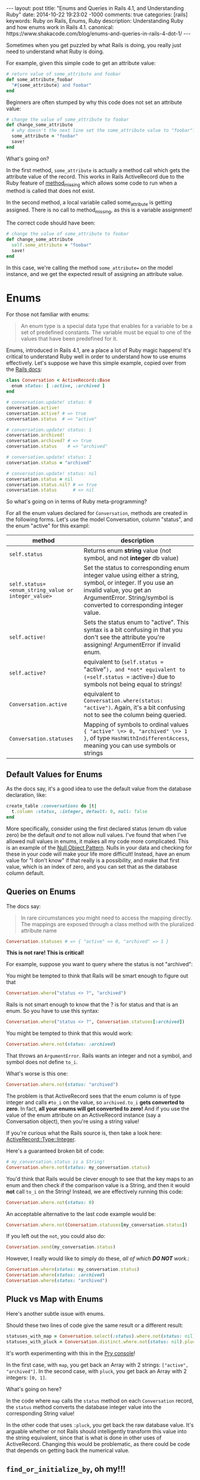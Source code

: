 #+BEGIN_HTML
---
layout: post
title: "Enums and Queries in Rails 4.1, and Understanding Ruby"
date: 2014-10-22 19:23:02 -1000
comments: true
categories: [rails]
keywords: Ruby on Rails, Enums, Ruby
description: Understanding Ruby and how enums work in Rails 4.1.
canonical: https://www.shakacode.com/blog/enums-and-queries-in-rails-4-dot-1/
---
#+END_HTML

Sometimes when you get puzzled by what Rails is doing, you really just need to
understand what Ruby is doing.

For example, given this simple code to get an attribute value:

#+BEGIN_SRC ruby
  # return value of some_attribute and foobar
  def some_attribute_foobar
    "#{some_attribute} and foobar"
  end
#+END_SRC

Beginners are often stumped by why this code does not set an attribute value:
#+BEGIN_SRC ruby
  # change the value of some_attribute to foobar
  def change_some_attribute
    # why doesn't the next line set the some_attribute value to "foobar"?
    some_attribute = "foobar"
    save!
  end
#+END_SRC

What's going on?

In the first method, =some_attribute= is actually a method call which gets the
attribute value of the record. This works in Rails ActiveRecord due to the Ruby
feature of [[http://www.ruby-doc.org/core-2.1.3/BasicObject.html][method_missing]] which allows some code to run when a method is called
that does not exist.

In the second method, a local variable called some_attribute is getting
assigned. There is no call to method_missing, as this is a variable assignment!

The correct code should have been:
#+BEGIN_SRC ruby
# change the value of some_attribute to foobar
def change_some_attribute
  self.some_attribute = "foobar"
  save!
end
#+END_SRC

#+begin_html
<!-- more -->
#+end_html

In this case, we're calling the method =some_attribute== on the model instance,
and we get the expected result of assigning an attribute value.

* Enums 

For those not familiar with enums:

#+begin_quote
An enum type is a special data type that enables for a variable to be a set of
predefined constants. The variable must be equal to one of the values that have
been predefined for it.
#+end_quote

Enums, introduced in Rails 4.1, are a place a lot of Ruby magic happens! It's
critical to understand Ruby well in order to understand how to use enums
effectively. Let's suppose we have this simple example, copied over from the
[[http://edgeapi.rubyonrails.org/classes/ActiveRecord/Enum.html][Rails docs]]:

#+BEGIN_SRC ruby
class Conversation < ActiveRecord::Base
  enum status: [ :active, :archived ]
end

# conversation.update! status: 0
conversation.active!
conversation.active? # => true
conversation.status  # => "active"

# conversation.update! status: 1
conversation.archived!
conversation.archived? # => true
conversation.status    # => "archived"

# conversation.update! status: 1
conversation.status = "archived"

# conversation.update! status: nil
conversation.status = nil
conversation.status.nil? # => true
conversation.status      # => nil
#+END_SRC
So what's going on in terms of Ruby meta-programming?

For all the enum values declared for =Conversation=, methods are created in the
following forms. Let's use the model Conversation, column "status", and the enum "active" for this exampl:
|----------------------------------------------------+-----------------------------------------------------------------------------------------------------------------------------------------------------------------------------------------------------------------|
| method                                             | description                                                                                                                                                                                                     |
|----------------------------------------------------+-----------------------------------------------------------------------------------------------------------------------------------------------------------------------------------------------------------------|
| =self.status=                                      | Returns enum *string* value (not symbol, and not *integer* db value)                                                                                                                                            |
| =self.status=<enum_string_value or integer_value>= | Set the status to corresponding enum integer value using either a string, symbol, or integer. If you use an invalid value, you get an ArgumentError. String/symbol is converted to corresponding integer value. |
| =self.active!=                                     | Sets the status enum to "active". This syntax is a bit confusing in that you don't see the attribute you're assigning! ArgumentError if invalid enum.                                                           |
| =self.active?=                                     | equivalent to (=self.status == "active"=), and *not* equivalent to (=self.status == :active=) due to symbols not being equal to strings!                                                                    |
| =Conversation.active=                              | equivalent to =Conversation.where(status: "active")=. Again, it's a bit confusing not to see the column being queried.                                                                                          |
| =Conversation.statuses=                            | Mapping of symbols to ordinal values ={ "active" \=> 0, "archived" \=> 1 }=, of type =HashWithIndifferentAccess=, meaning you can use symbols or strings                                                        |
|----------------------------------------------------+-----------------------------------------------------------------------------------------------------------------------------------------------------------------------------------------------------------------|

** Default Values for Enums

As the docs say, it's a good idea to use the default value from the database declaration,  like:
#+BEGIN_SRC ruby
create_table :conversations do |t|
  t.column :status, :integer, default: 0, null: false
end
#+END_SRC
More specifically, consider using the first declared status (enum db value zero)
be the default /and/ to not allow null values. I've found that when I've allowed
null values in enums, it makes all my code more complicated. This is an example
of the [[http://robots.thoughtbot.com/rails-refactoring-example-introduce-null-object][Null Object Pattern]]. Nulls in your data and checking for these in your
code will make your life more difficult! Instead, have an enum value for "I
don't know" if that really is a possibility, and make that first value, which is
an index of zero, and you can set that as the database column default.

** Queries on Enums

The docs say:
#+begin_quote
In rare circumstances you might need to access the mapping directly. The mappings are exposed through a class method with the pluralized attribute name
#+end_quote

#+BEGIN_SRC ruby
Conversation.statuses # => { "active" => 0, "archived" => 1 }
#+END_SRC

*This is not rare! This is critical!*

For example, suppose you want to query where the status is not "archived":

You might be tempted to think that Rails will be smart enough to figure out that 
#+BEGIN_SRC ruby
Conversation.where("status <> ?", "archived")
#+END_SRC

Rails is not smart enough to know that the ? is for status and that is an enum.
So you have to use this syntax:
#+BEGIN_SRC ruby
Conversation.where("status <> ?", Conversation.statuses[:archived])
#+END_SRC

You might be tempted to think that this would work:
#+BEGIN_SRC ruby
Conversation.where.not(status: :archived)
#+END_SRC
That throws an =ArgumentError=. Rails wants an integer and not a symbol, and symbol does
not define =to_i=.

What's worse is this one:
#+BEGIN_SRC ruby
Conversation.where.not(status: "archived")
#+END_SRC

The problem is that ActiveRecord sees that the enum column is of type integer
and calls =#to_i= on the value, so =archived.to_i= *gets converted to zero*. In
fact, *all your enums will get converted to zero!* And if you use the value of
the enum attribute on an ActiveRecord instance (say a Conversation object),
then you're using a string value!

If you're curious what the Rails source is, then take a look here: [[https://github.com/rails/rails/blob/master/activerecord/lib/active_record/type/integer.rb][ActiveRecord::Type::Integer]].

Here's a guaranteed broken bit of code:

#+BEGIN_SRC ruby
# my_conversation.status is a String!
Conversation.where.not(status: my_conversation.status)
#+END_SRC

You'd think that Rails would be clever enough to see that the key maps to an
enum and then check if the comparison value is a String, and then it would
*not* call =to_i= on the String! Instead, we are effectively running this code:

#+BEGIN_SRC ruby
Conversation.where.not(status: 0)
#+END_SRC

An acceptable alternative to the last code example would be:
#+BEGIN_SRC ruby
Conversation.where.not(Conersation.statuses[my_conversation.status])
#+END_SRC

If you left out the =not=, you could also do:
#+BEGIN_SRC ruby
Conversation.send(my_conversation.status)
#+END_SRC

However, I really would like to simply do these, /all of which *DO NOT* work/.:
#+BEGIN_SRC ruby
Conversation.where(status: my_conversation.status)
Conversation.where(status: :archived)
Conversation.where(status: "archived")
#+END_SRC

** Pluck vs Map with Enums
Here's another subtle issue with enums.

Should these two lines of code give the same result or a different result:

#+BEGIN_SRC ruby
statuses_with_map = Conversation.select(:status).where.not(status: nil).distinct.map(&:status)
statuses_with_pluck = Conversation.distinct.where.not(status: nil).pluck(:status)
#+END_SRC

It's worth experimenting with this in the [[http://www.railsonmaui.com/blog/2014/08/17/pry-ruby-and-fun-with-the-hash-constructor/][Pry console]]!

In the first case, with =map=, you get back an Array with 2 strings: =["active",
"archived"]=. In the second case, with =pluck=, you get back an Array with 2
integers: =[0, 1]=.

What's going on here?

In the code where =map= calls the =status= method on each =Conversation= record,
the =status= method converts the database integer value into the corresponding
String value!

In the other code that uses =:pluck=, you get back the raw database value. It's
arguable whether or not Rails should intelligently transform this value into the
string equivalent, since that is what is done in other uses of ActiveRecord.
Changing this would be problematic, as there could be code that depends on
getting back the numerical value.

** =find_or_initialize_by=, oh my!!!

Let's suppose we have this persisted in the database:

#+BEGIN_EXAMPLE
Conversation {
  :id => 18,
  :user => 25            
  :status => "archived" (1 in database)
}
#+END_EXAMPLE

And then we do a =find_or_initialize_by=: 

#+BEGIN_EXAMPLE
[47] (pry) main: 0> conversation = Conversation.find_or_initialize_by(user: 25, status: "archived")
  Conversation Load (4.6ms)  SELECT  "conversations".* FROM "conversations"
    WHERE "conversations"."user_id" = 25
       AND "conversations"."status" = 0 LIMIT 1
#<Conversation:> {
         :id => nil,
    :user_id => 25,
     :status => "archived"
}
#+END_EXAMPLE

We got =nil= for =:id=, meaning that we're creating a new record. Wouldn't you
expect to find the existing record? Well, maybe not given the way that
=ActiveRecord.where= works, per the above discussion.

Next, the status on the new record is created with "archived", which is value 1.
Hmmm....If you look closely above, the query uses
#+BEGIN_EXAMPLE
AND "conversations"."status" = 0
#+END_EXAMPLE

Let's look at another example:

#+BEGIN_EXAMPLE
Conversation {
  :id => 19,
  :user => 26            
  :status => "active" (0 in database)
}
#+END_EXAMPLE

And then we do a =find_or_initialize_by=: 

#+BEGIN_EXAMPLE
[47] (pry) main: 0> conversation = Conversation.find_or_initialize_by(user: 26, status: "active")
  Conversation Load (4.6ms)  SELECT  "conversations".* FROM "conversations"
    WHERE "conversations"."user_id" = 26
      AND "conversations"."status" = 0 LIMIT 1
#<Conversation:> {
         :id => 19,
    :user_id => 26,
     :status => "active"
}
#+END_EXAMPLE

Wow! Is this a source of subtle bugs and some serious yak shaving?

Note, the above applies equally to =ActiveRecord.find_or_create_by=.

It turns out that the Rails methods that allow creation of a record via a Hash
of attributes will convert the enum strings to the proper integer values, but
this is not case when querying!

** Rails Default Accessors For Setting Attributes

You may find it useful to know which Rails methods call the "Default Accessor"
versus just going to the database directly. That makes all the difference in
terms of whether or not you can/should use the string values for enums.

The key thing is that that "Uses Default Accessor" means that *string enums get converted to the correct database integer values.*

| Method                   | Uses Default Accessor (converts string enums to integers!) |
|--------------------------+------------------------------------------------------------|
| =attribute==             | Yes                                                        |
| =write_attribute=        | No                                                         |
| =update_attribute=       | Yes                                                        |
| =attributes==            | Yes                                                        |
| =update=                 | Yes                                                        |
| =update_column=          | No                                                         |
| =update_columns=         | No                                                         |
| =Conversation::update=   | Yes                                                        |
| =Conversation::update_all= | No                                                         |

For more information on this topic, see
1. [[http://www.davidverhasselt.com/set-attributes-in-activerecord/][Different Ways to Set Attributes in ActiveRecord]] by [[https://twitter.com/DavidVerhasselt][@DavidVerhasselt]].
2. [[http://api.rubyonrails.org/classes/ActiveRecord/Base.html][Official API of ActiveRecord::Base]]
3. [[http://api.rubyonrails.org/files/activerecord/README_rdoc.html][Official Readme of Active Record – Object-relational mapping put on rails]].

While these don't mention Rails enums, it's *critical* to understand that enums
create default accessors that do the mapping to and from Strings.

So when you call these methods, the *default accessors* are used:
#+BEGIN_SRC ruby
conversation.status = "archived"
conversation.status = 1
puts conversation.status # prints "archived"
#+END_SRC

So keep in mind when those default accessors are used per the above table.

** Deep Dive: Enum Source

If you look at the Rails [[https://github.com/rails/rails/blob/877ea784e4cd0d539bdfbd15839ae3d28169b156/activerecord/lib/active_record/enum.rb#L82][source code for ActiveRecord::Enum]], you can see this at
line 91, for the setter of the enum (I added some comments):

#+BEGIN_SRC ruby
  _enum_methods_module.module_eval do
    # def status=(value) self[:status] = statuses[value] end
    define_method("#{name}=") { |value|
      if enum_values.has_key?(value) || value.blank?
        # set the db value to the integer value for the enum
        self[name] = enum_values[value]
      elsif enum_values.has_value?(value) # values contains the integer
        self[name] = value
      else
        # enum_values did not have the key or value passed
        raise ArgumentError, "'#{value}' is not a valid #{name}"
      end
    }
#+END_SRC

From this definition, you see that both of these work:
#+BEGIN_SRC ruby
conversation.status = "active"
conversation.status = 0
#+END_SRC


Here's the definition for the getter, which I've edited a bit for illustrative
purposes:
#+BEGIN_SRC ruby
  # def status() statuses.key self[:status] end
  define_method(name) do
    db_value = self[name] # such as 0 or 1
    enum_values.key(db_value) # the key value, like "archived" for db_value 1
  end
#+END_SRC


** Recommendations to the Rails Core Team
In response to this issue, I submitted this github issue:
[[https://github.com/rails/rails/issues/17226][Rails where query should see value is an enum and convert a string #17226]]
1. @Bounga and @rafaelfranca on Github suggest that we can't automatically
   convert enum string values in queries. I think that is true for converting
   cases of a =?= or a named param, but I suspect that a quick map lookup to see
   that the attribute is an enum, and a string is passed, and then converting
   the string value to an integer is the right thing to do for 2 reasons:
   1) This is the sort of "magic" that I expect from Rails.
   2) Existing methods =find_or_initialize_by= and =find_or_create_by= will
      result in obscure bugs when string params are passed for enums.
   However, it's worth considering if all default accessor methods (setters)
   should be consistently be called for purposes of passing values in a map to
   such methods. I would venture that Rails enums are some Rails provided magic,
   and thus they should have a special case. If this shouldn't go into Rails,
   then possibly a gem extension could provide a method like
   =Model.where_with_enum= which would convert a String into the proper
   numerical value for the enum. I'm not a huge fan of the generated Model
   scopes for enums, as *I like to see what database field is being queried
   against.*
2. Aside from putting automatic conversion of the enum hash attributes, I
   recommend we change the automatic conversion of Strings to integers to use
   the stricter =Integer(some_string)= rather than =some_string.to_i=. The
   difference is considerable, =String#to_i= is extremely permissive. Try it in
   a console. With the =to_i= method, any number characters at the beginning of
   the String are converted to an Integer. If the first character is not a
   number, *0 is returned*, which is almost certainly a default enum value.
   Thus, this simple change would make it *extremely* clear when an enum string
   is improperly used. I would guess that this would make some existing code
   crash, but in all circumstances for a valid reason. As to whether this change
   should be done for all integer attributes is a different discussion, as that
   could have backwards compatibility ramifications. This change would require changing the tests in [[https://github.com/rails/rails/blob/master/activerecord/test/cases/types_test.rb][ActiveRecord::ConnectionAdapters::TypesTest]]. For example, this test:
   #+BEGIN_SRC ruby
   assert_equal 0, type.type_cast_from_user('bad') 
   #+END_SRC
   would change to throw an exception, unless the cases are restricted to using
   Integer.new() for enums. It is inconsistent that some type conversions throw
   exceptions, such as converting a symbol to an integer. Whether or not they
   should is much larger issue. In the case of enums, *I definitely believe that proper enum string value should not silently convert to zero every time.*

* Conclusion
I hope this article has convinced you that it's worth understanding Ruby as much
as it is to understand Rails. Additionally, the new Enum feature in 4.1 requires
some careful attention!

Thanks to Hack Hands for supporting the development of this content. You can
find [[https://hackhands.com/ruby-on-enums-queries-and-rails-4-1/][a copy of this article in their blog]]. 
